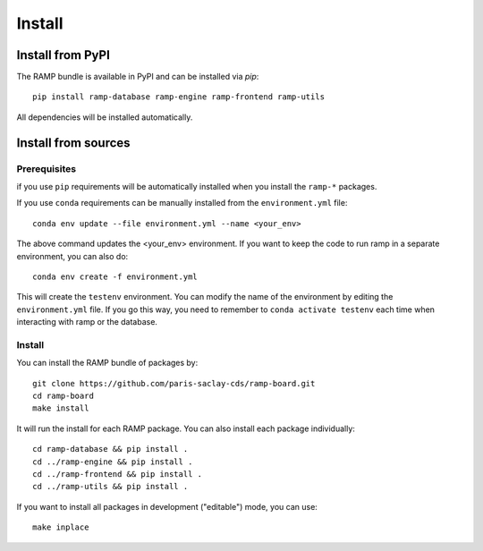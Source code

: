 .. _install:

#######
Install
#######

Install from PyPI
=================

The RAMP bundle is available in PyPI and can be installed via `pip`::

    pip install ramp-database ramp-engine ramp-frontend ramp-utils

All dependencies will be installed automatically.

Install from sources
====================

Prerequisites
-------------

if you use ``pip`` requirements will be automatically installed when you
install the ``ramp-*`` packages.

If you use ``conda`` requirements can be manually installed from the
``environment.yml`` file::

    conda env update --file environment.yml --name <your_env>

The above command updates the <your_env> environment. If you want to keep the
code to run ramp in a separate environment, you can also do::

    conda env create -f environment.yml

This will create the ``testenv`` environment. You can modify the name of the
environment by editing the ``environment.yml`` file. If you go this way,
you need to remember to ``conda activate testenv`` each time when interacting
with ramp or the database.

Install
-------

You can install the RAMP bundle of packages by::

    git clone https://github.com/paris-saclay-cds/ramp-board.git
    cd ramp-board
    make install

It will run the install for each RAMP package. You can also install each
package individually::

    cd ramp-database && pip install .
    cd ../ramp-engine && pip install .
    cd ../ramp-frontend && pip install .
    cd ../ramp-utils && pip install .

If you want to install all packages in development ("editable") mode, you
can use::

    make inplace
